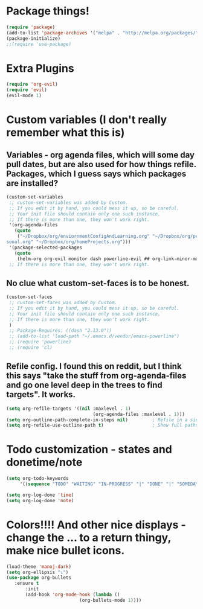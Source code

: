 * Package things!
#+BEGIN_SRC emacs-lisp
(require 'package)
(add-to-list 'package-archives '("melpa" . "http://melpa.org/packages/") t)
(package-initialize)
;;(require 'use-package)
#+END_SRC

* Extra Plugins
#+BEGIN_SRC emacs-lisp
(require 'org-evil)
(require 'evil)
(evil-mode 1)
#+END_SRC

* Custom variables (I don't really remember what this is)
** Variables - org agenda files, which will some day pull dates, but are also used for how things refile. Packages, which I guess says which packages are installed? 
#+BEGIN_SRC emacs-lisp 
(custom-set-variables                                                                                                                                                                                      
 ;; custom-set-variables was added by Custom.                                                                                                                                                              
 ;; If you edit it by hand, you could mess it up, so be careful.                                                                                                                                           
 ;; Your init file should contain only one such instance.                                                                                                                                                  
 ;; If there is more than one, they won't work right.                                                                                                                                                      
 '(org-agenda-files                                                                                                                                                                                        
   (quote                                                                                                                                                                                                  
    ("~/Dropbox/org/enviornmentConfigAndLearning.org" "~/Dropbox/org/personalProjects.org" "~/Dropbox/org/actionItems.org" "~/Dropbox/org/funThings.org" "~/Dropbox/org/maryThings.org" "~/Dropbox/org/per\
sonal.org" "~/Dropbox/org/homeProjects.org")))                                                                                                                                                             
 '(package-selected-packages                                                                                                                                                                               
   (quote                                                                                                                                                                                                  
    (helm-org org-evil monitor dash powerline-evil ## org-link-minor-mode org-mobile-sync evil))))   
 ;; If there is more than one, they won't work right.
#+END_SRC
** No clue what custom-set-faces is to be honest.
#+BEGIN_SRC emacs-lisp
(custom-set-faces
 ;; custom-set-faces was added by Custom.
 ;; If you edit it by hand, you could mess it up, so be careful.
 ;; Your init file should contain only one such instance.
 ;; If there is more than one, they won't work right.
 )
 ;; Package-Requires: ((dash "2.13.0"))
 ;; (add-to-list 'load-path "~/.emacs.d/vendor/emacs-powerline")
 ;; (require 'powerline)
 ;; (require 'cl)
#+END_SRC
** Refile config. I found this on reddit, but I think this says "take the stuff from org-agenda-files and go one level deep in the trees to find targets". It works.
#+BEGIN_SRC emacs-lisp
(setq org-refile-targets '((nil :maxlevel . 1)
                                (org-agenda-files :maxlevel . 1)))
(setq org-outline-path-complete-in-steps nil)         ; Refile in a single go
(setq org-refile-use-outline-path t)                  ; Show full paths for refiling
#+END_SRC

* Todo customization - states and donetime/note
#+BEGIN_SRC emacs-lisp
(setq org-todo-keywords
     '((sequence "TODO" "WAITING" "IN-PROGRESS" "|" "DONE" "|" "SOMEDAY")))

(setq org-log-done 'time)
(setq org-log-done 'note)
#+END_SRC

* Colors!!!! And other nice displays - change the ... to a return thingy, make nice bullet icons.
#+BEGIN_SRC emacs-lisp
(load-theme 'manoj-dark)
(setq org-ellipsis "⤵")
(use-package org-bullets
   :ensure t
       :init
       (add-hook 'org-mode-hook (lambda ()
                           (org-bullets-mode 1))))
#+END_SRC
